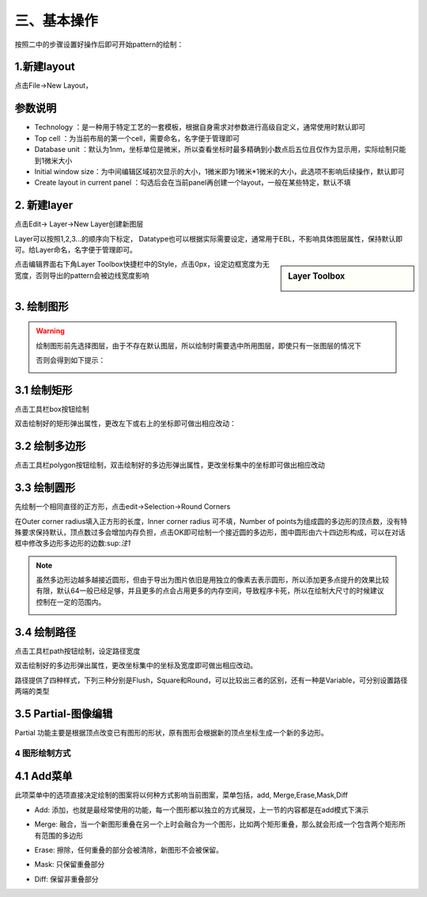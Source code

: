 三、基本操作
=================
按照二中的步骤设置好操作后即可开始pattern的绘制：

1.新建layout
+++++++++++++++++++++++++
点击File->New Layout，

.. image:: 3-0.png
 
参数说明
+++++++++++++++++++++++++
* Technology ：是一种用于特定工艺的一套模板，根据自身需求对参数进行高级自定义，通常使用时默认即可
* Top cell ：为当前布局的第一个cell，需要命名，名字便于管理即可
* Database unit ：默认为1nm，坐标单位是微米，所以查看坐标时最多精确到小数点后五位且仅作为显示用，实际绘制只能到1微米大小
* Initial window size：为中间编辑区域初次显示的大小，1微米即为1微米*1微米的大小，此选项不影响后续操作，默认即可
* Create layout in current panel ：勾选后会在当前panel再创建一个layout，一般在某些特定，默认不填

.. image:: 3-1.png

2.	新建layer
+++++++++++++++++++++
点击Edit-> Layer->New Layer创建新图层

.. image:: 3-2.png

Layer可以按照1,2,3...的顺序向下标定，
Datatype也可以根据实际需要设定，通常用于EBL，不影响具体图层属性，保持默认即可。给Layer命名，名字便于管理即可。

.. image:: 3-3.png










.. sidebar:: Layer Toolbox

    .. image:: 3-4.png

点击编辑界面右下角Layer Toolbox快捷栏中的Style，点击0px，设定边框宽度为无宽度，否则导出的pattern会被边线宽度影响


3.	绘制图形
++++++++++++++++++
.. Warning:: 绘制图形前先选择图层，由于不存在默认图层，所以绘制时需要选中所用图层，即使只有一张图层的情况下

            .. image:: 3-5.png

            否则会得到如下提示：

            .. image:: 3-6.png
    

3.1 绘制矩形
++++++++++++++++++++
点击工具栏box按钮绘制

.. .. image:: 3-1.gif

双击绘制好的矩形弹出属性，更改左下或右上的坐标即可做出相应改动：

.. image:: 3-7.png

3.2 绘制多边形
++++++++++++++++++++
点击工具栏polygon按钮绘制，双击绘制好的多边形弹出属性，更改坐标集中的坐标即可做出相应改动

.. image:: 3-8.png


3.3 绘制圆形
+++++++++++++++++++++
先绘制一个相同直径的正方形，点击edit->Selection->Round Corners

.. image:: 3-9.png

在Outer corner radius填入正方形的长度，Inner corner radius 可不填，Number of points为组成圆的多边形的顶点数，没有特殊要求保持默认，顶点数过多会增加内存负担，点击OK即可绘制一个接近圆的多边形，图中圆形由六十四边形构成，可以在对话框中修改多边形多边形的边数:sup:`注1`

.. image:: 3-10.png
.. note:: 虽然多边形边越多越接近圆形，但由于导出为图片依旧是用独立的像素去表示圆形，所以添加更多点提升的效果比较有限，默认64一般已经足够，并且更多的点会占用更多的内存空间，导致程序卡死，所以在绘制大尺寸的时候建议控制在一定的范围内。
     
     .. image:: 3-11.png

3.4 绘制路径
+++++++++++++++++++++
点击工具栏path按钮绘制，设定路径宽度

.. image:: 3-12.png

双击绘制好的多边形弹出属性，更改坐标集中的坐标及宽度即可做出相应改动。

.. image:: 3-13.png

路径提供了四种样式，下列三种分别是Flush，Square和Round，可以比较出三者的区别，还有一种是Variable，可分别设置路径两端的类型

.. image:: 3-14.png

3.5 Partial-图像编辑
++++++++++++++++++++++++++++++
Partial 功能主要是根据顶点改变已有图形的形状，原有图形会根据新的顶点坐标生成一个新的多边形。

.. image:: 3-15.png

.. image:: 3-16.png

.. image:: 3-17.png

4 图形绘制方式
-------------------------------
4.1 Add菜单
+++++++++++++++++++++++++++++
此项菜单中的选项直接决定绘制的图案将以何种方式影响当前图案，菜单包括，add, Merge,Erase,Mask,Diff

* Add: 添加，也就是最经常使用的功能，每一个图形都以独立的方式展现，上一节的内容都是在add模式下演示

.. raw:: html 

    <video controls src="../_static/3-0.mp4" width = 690 height = 515></video>


* Merge: 融合，当一个新图形重叠在另一个上时会融合为一个图形，比如两个矩形重叠，那么就会形成一个包含两个矩形所有范围的多边形

.. image:: 3-1.gif

* Erase: 擦除，任何重叠的部分会被清除，新图形不会被保留。

.. image:: 3-2.gif

* Mask: 只保留重叠部分

.. image:: 3-3.gif

* Diff: 保留非重叠部分

.. image:: 3-4.gif




